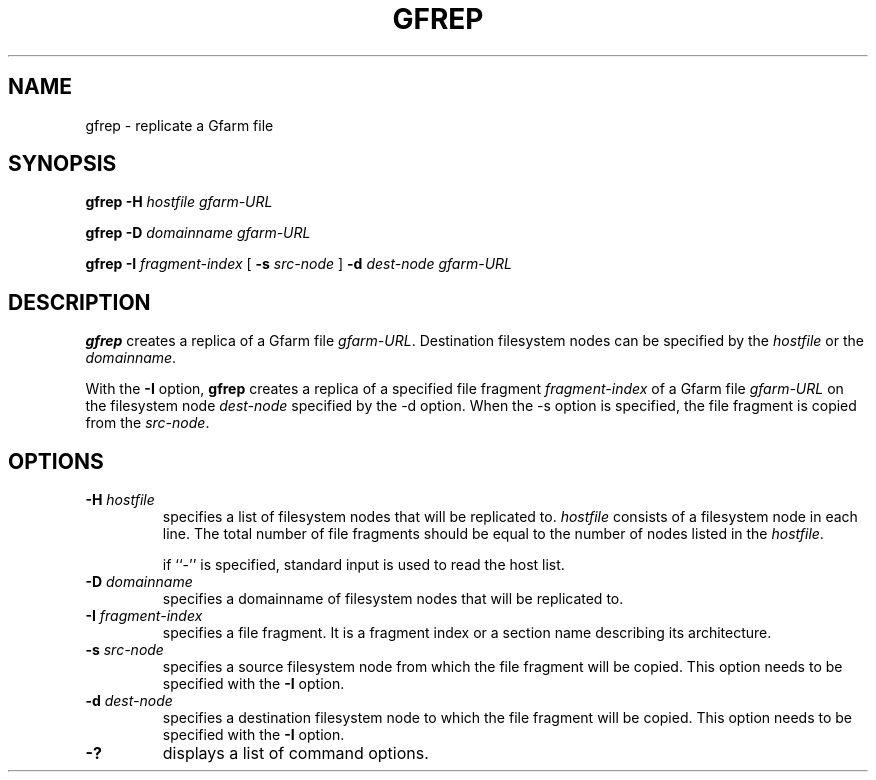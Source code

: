 .\" This manpage has been automatically generated by docbook2man 
.\" from a DocBook document.  This tool can be found at:
.\" <http://shell.ipoline.com/~elmert/comp/docbook2X/> 
.\" Please send any bug reports, improvements, comments, patches, 
.\" etc. to Steve Cheng <steve@ggi-project.org>.
.TH "GFREP" "1" "18 March 2003" "Gfarm" ""
.SH NAME
gfrep \- replicate a Gfarm file
.SH SYNOPSIS

\fBgfrep\fR \fB-H \fIhostfile\fB\fR \fB\fIgfarm-URL\fB\fR


\fBgfrep\fR \fB-D \fIdomainname\fB\fR \fB\fIgfarm-URL\fB\fR


\fBgfrep\fR \fB-I \fIfragment-index\fB\fR [ \fB-s \fIsrc-node\fB\fR ] \fB-d \fIdest-node\fB\fR \fB\fIgfarm-URL\fB\fR

.SH "DESCRIPTION"
.PP
\fBgfrep\fR creates a replica of a Gfarm file \fIgfarm-URL\fR.
Destination filesystem nodes can be specified by the \fIhostfile\fR or
the \fIdomainname\fR.
.PP
With the \fB-I\fR option, \fBgfrep\fR creates a replica of a specified
file fragment \fIfragment-index\fR of a Gfarm file \fIgfarm-URL\fR on
the filesystem node \fIdest-node\fR specified by the -d option.  When
the -s option is specified, the file fragment is copied from the
\fIsrc-node\fR.
.SH "OPTIONS"
.TP
\fB-H \fIhostfile\fB\fR
specifies a list of filesystem nodes that will be replicated to.
\fIhostfile\fR consists of a filesystem node in each line.  The total
number of file fragments should be equal to the number of nodes listed
in the \fIhostfile\fR.

if ``-'' is specified, standard input is used to read the host list.
.TP
\fB-D \fIdomainname\fB\fR
specifies a domainname of filesystem nodes that will be replicated
to.
.TP
\fB-I \fIfragment-index\fB\fR
specifies a file fragment.  It is a fragment index or a section name
describing its architecture.
.TP
\fB-s \fIsrc-node\fB\fR
specifies a source filesystem node from which the file fragment will
be copied.  This option needs to be specified with the \fB-I\fR
option.
.TP
\fB-d \fIdest-node\fB\fR
specifies a destination filesystem node to which the file fragment
will be copied.  This option needs to be specified with the \fB-I\fR
option.
.TP
\fB-?\fR
displays a list of command options.
